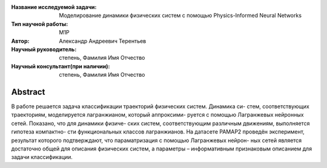 |test| |codecov| |docs|

.. |test| image:: https://github.com/intsystems/ProjectTemplate/workflows/test/badge.svg
    :target: https://github.com/intsystems/ProjectTemplate/tree/master
    :alt: Test status
    
.. |codecov| image:: https://img.shields.io/codecov/c/github/intsystems/ProjectTemplate/master
    :target: https://app.codecov.io/gh/intsystems/ProjectTemplate
    :alt: Test coverage
    
.. |docs| image:: https://github.com/intsystems/ProjectTemplate/workflows/docs/badge.svg
    :target: https://intsystems.github.io/ProjectTemplate/
    :alt: Docs status


.. class:: center

    :Название исследуемой задачи: Моделирование динамики физических систем с помощью Physics-Informed Neural Networks
    :Тип научной работы: M1P
    :Автор: Александр Андреевич Терентьев
    :Научный руководитель: степень, Фамилия Имя Отчество
    :Научный консультант(при наличии): степень, Фамилия Имя Отчество

Abstract
========

В работе решается задача классификации траекторий физических систем. Динамика си-
стем, соответствующих траекториям, моделируется лагранжианом, который аппроксими-
руется с помощью Лагранжевых нейронных сетей. Показано, что для динамики физиче-
ских систем, соответствующим различным движениям, выполняется гипотеза компактно-
сти функциональных классов лагранжианов. На датасете PAMAP2 проведён эксперимент,
результат которого подтверждают, что параматризация с помощью Лагранжевых нейрон-
ных сетей является достаточно общей для описания физических систем, а параметры –
информативным признаковым описанием для задачи классификации.


